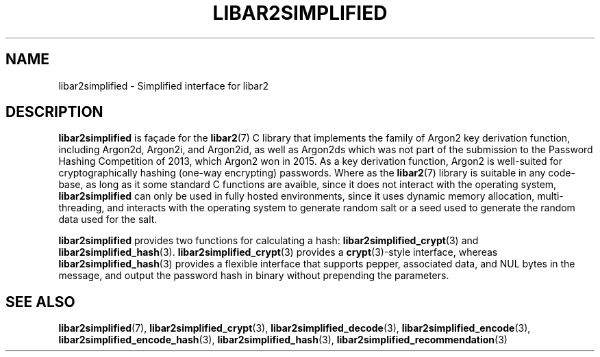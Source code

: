 .TH LIBAR2SIMPLIFIED 7 LIBAR2
.SH NAME
libar2simplified - Simplified interface for libar2

.SH DESCRIPTION
.B libar2simplified
is façade for the
.BR libar2 (7)
C library that implements the family of Argon2 key
derivation function, including Argon2d, Argon2i, and
Argon2id, as well as Argon2ds which was not part of
the submission to the Password Hashing Competition
of 2013, which Argon2 won in 2015. As a key derivation
function, Argon2 is well-suited for cryptographically
hashing (one-way encrypting) passwords. Where as the
.BR libar2 (7)
library is suitable in any code-base, as long as it
some standard C functions are avaible, since it does
not interact with the operating system,
.B libar2simplified
can only be used in fully hosted environments, since
it uses dynamic memory allocation, multi-threading,
and interacts with the operating system to generate
random salt or a seed used to generate the random
data used for the salt.
.PP
.B libar2simplified
provides two functions for calculating a hash:
.BR libar2simplified_crypt (3)
and
.BR libar2simplified_hash (3).
.BR libar2simplified_crypt (3)
provides a
.BR crypt (3)-style
interface, whereas
.BR libar2simplified_hash (3)
provides a flexible interface that supports pepper,
associated data, and NUL bytes in the message, and
output the password hash in binary without prepending
the parameters.

.SH SEE ALSO
.BR libar2simplified (7),
.BR libar2simplified_crypt (3),
.BR libar2simplified_decode (3),
.BR libar2simplified_encode (3),
.BR libar2simplified_encode_hash (3),
.BR libar2simplified_hash (3),
.BR libar2simplified_recommendation (3)

